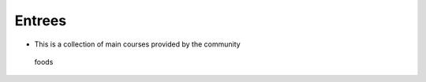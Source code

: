 Entrees
=======

-  This is a collection of main courses provided by the community

.. figure:: https://images.pexels.com/photos/461198/pexels-photo-461198.jpeg?w=315&h=237&dpr=2&auto=compress&cs=tinysrgb
   :alt: foods

   foods
